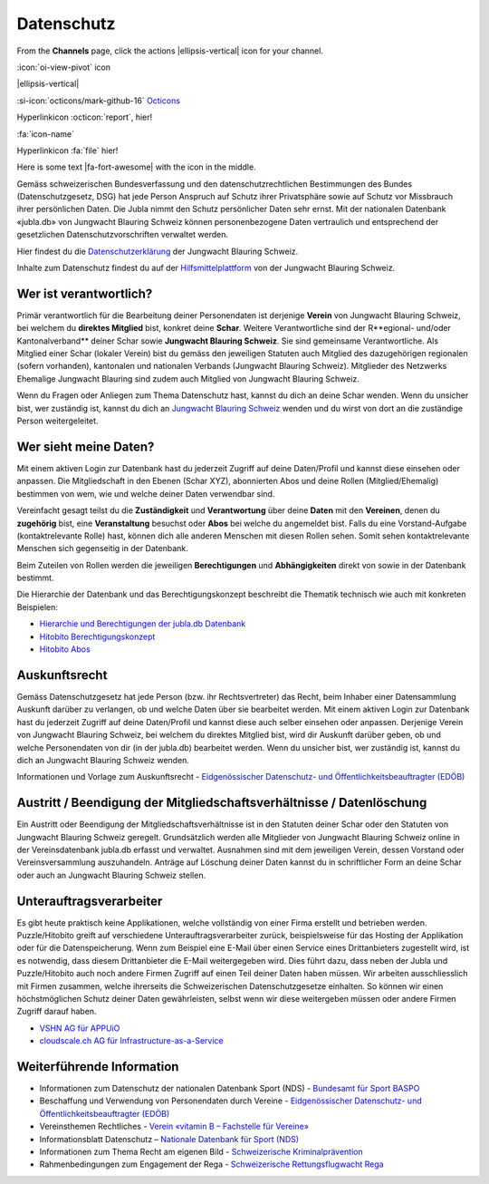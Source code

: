 ===========
Datenschutz
===========

From the **Channels** page, click the actions |ellipsis-vertical| icon for your channel.

.. |ellipsis-vertical| raw:: html

   <i class="fa-solid fa-ellipsis-vertical"></i>

:icon:`oi-view-pivot` icon

|ellipsis-vertical|


:si-icon:`octicons/mark-github-16` `Octicons <https://octicons.github.com/>`_


Hyperlinkicon :octicon:`report`, hier!


:fa:`icon-name`


Hyperlinkicon :fa:`file` hier!



.. rst-class:: fa fa-fontawesome

   the font awsome flag will be attached to this paragraph



.. |fa-fort-awesome| raw:: html

   <i class="fab fa-fort-awesome"></i>

Here is some text |fa-fort-awesome| with the icon in the middle.





Gemäss schweizerischen Bundesverfassung und den datenschutzrechtlichen Bestimmungen des Bundes (Datenschutzgesetz, DSG) hat jede Person Anspruch auf Schutz ihrer Privatsphäre sowie auf Schutz vor Missbrauch ihrer persönlichen Daten. Die Jubla nimmt den Schutz persönlicher Daten sehr ernst. Mit der nationalen Datenbank «jubla.db» von Jungwacht Blauring Schweiz können personenbezogene Daten vertraulich und entsprechend der gesetzlichen Datenschutzvorschriften verwaltet werden.

Hier findest du die `Datenschutzerklärung <https://www.jubla.ch/datenschutz>`_ der Jungwacht Blauring Schweiz.

Inhalte zum Datenschutz findest du auf der `Hilfsmittelplattform <https://jubla.atlassian.net/l/cp/wVA8aizA>`_ von der Jungwacht Blauring Schweiz.


.. figure:: /media/weiteres/datenschutz/merkblatt.datenschutz_jubla.db.png
    :name: Merkblatt zu Datenschutz und Datensicherheit


Wer ist verantwortlich?
=======================
Primär verantwortlich für die Bearbeitung deiner Personendaten ist derjenige **Verein** von Jungwacht Blauring Schweiz, bei welchem du **direktes Mitglied** bist, konkret deine **Schar**. Weitere Verantwortliche sind der R**egional- und/oder Kantonalverband** deiner Schar sowie **Jungwacht Blauring Schweiz**. Sie sind gemeinsame Verantwortliche.
Als Mitglied einer Schar (lokaler Verein) bist du gemäss den jeweiligen Statuten auch Mitglied des dazugehörigen regionalen (sofern vorhanden), kantonalen und nationalen Verbands (Jungwacht Blauring Schweiz). Mitglieder des Netzwerks Ehemalige Jungwacht Blauring sind zudem auch Mitglied von Jungwacht Blauring Schweiz.

Wenn du Fragen oder Anliegen zum Thema Datenschutz hast, kannst du dich an deine Schar wenden. Wenn du unsicher bist, wer zuständig ist, kannst du dich an `Jungwacht Blauring Schweiz <https://www.jubla.ch/footer/datenschutz>`_ wenden und du wirst von dort an die zuständige Person weitergeleitet.

Wer sieht meine Daten?
=======================

Mit einem aktiven Login zur Datenbank hast du jederzeit Zugriff auf deine Daten/Profil und kannst diese einsehen oder anpassen. Die Mitgliedschaft in den Ebenen (Schar XYZ), abonnierten Abos und deine Rollen (Mitglied/Ehemalig) bestimmen von wem, wie und welche deiner Daten verwendbar sind. 

Vereinfacht gesagt teilst du die **Zuständigkeit** und **Verantwortung** über deine **Daten** mit den **Vereinen**, denen du **zugehörig** bist, eine **Veranstaltung** besuchst oder **Abos** bei welche du angemeldet bist. Falls du eine Vorstand-Aufgabe (kontaktrelevante Rolle) hast, können dich alle anderen Menschen mit diesen Rollen sehen. Somit sehen kontaktrelevante Menschen sich gegenseitig in der Datenbank. 

Beim Zuteilen von Rollen werden die jeweiligen **Berechtigungen** und **Abhängigkeiten** direkt von sowie in der Datenbank bestimmt. 


Die Hierarchie der Datenbank und das Berechtigungskonzept beschreibt die Thematik technisch wie auch mit konkreten Beispielen: 

* `Hierarchie und Berechtigungen der jubla.db Datenbank <https://github.com/hitobito/hitobito_jubla#jubla-organization-hierarchy>`_
* `Hitobito Berechtigungskonzept <https://hitobito.readthedocs.io/de/latest/access_concept.html>`_
* `Hitobito Abos <https://hitobito.readthedocs.io/de/latest/mailing_lists.html>`_


Auskunftsrecht
==============
Gemäss Datenschutzgesetz hat jede Person (bzw. ihr Rechtsvertreter) das Recht, beim Inhaber einer Datensammlung Auskunft darüber zu verlangen, ob und welche Daten über sie bearbeitet werden. Mit einem aktiven Login zur Datenbank hast du jederzeit Zugriff auf deine Daten/Profil und kannst diese auch selber einsehen oder anpassen. Derjenige Verein von Jungwacht Blauring Schweiz, bei welchem du direktes Mitglied bist, wird dir Auskunft darüber geben, ob und welche Personendaten von dir (in der jubla.db) bearbeitet werden. Wenn du unsicher bist, wer zuständig ist, kannst du dich an Jungwacht Blauring Schweiz wenden.


Informationen und Vorlage zum Auskunftsrecht - `Eidgenössischer Datenschutz- und Öffentlichkeitsbeauftragter (EDÖB) <https://www.edoeb.admin.ch/edoeb/de/home/datenschutz/grundlagen/auskunftsrecht.html>`_


Austritt / Beendigung der Mitgliedschaftsverhältnisse / Datenlöschung
=====================================================================

Ein Austritt oder Beendigung der Mitgliedschaftsverhältnisse ist in den Statuten deiner Schar oder den Statuten von Jungwacht Blauring Schweiz geregelt. Grundsätzlich werden alle Mitglieder von Jungwacht Blauring Schweiz online in der Vereinsdatenbank jubla.db erfasst und verwaltet. Ausnahmen sind mit dem jeweiligen Verein, dessen Vorstand oder Vereinsversammlung auszuhandeln. Anträge auf Löschung deiner Daten kannst du in schriftlicher Form an deine Schar oder auch an Jungwacht Blauring Schweiz stellen.


Unterauftragsverarbeiter
========================

Es gibt heute praktisch keine Applikationen, welche vollständig von einer Firma erstellt und betrieben werden. Puzzle/Hitobito greift auf verschiedene Unterauftragsverarbeiter zurück, beispielsweise für das Hosting der Applikation oder für die Datenspeicherung. Wenn zum Beispiel eine E-Mail über einen Service eines Drittanbieters zugestellt wird, ist es notwendig, dass diesem Drittanbieter die E-Mail weitergegeben wird. Dies führt dazu, dass neben der Jubla und Puzzle/Hitobito auch noch andere Firmen Zugriff auf einen Teil deiner Daten haben müssen. Wir arbeiten ausschliesslich mit Firmen zusammen, welche ihrerseits die Schweizerischen Datenschutzgesetze einhalten. So können wir einen höchstmöglichen Schutz deiner Daten gewährleisten, selbst wenn wir diese weitergeben müssen oder andere Firmen Zugriff darauf haben. 

*  `VSHN AG für APPUiO <https://products.vshn.ch/legal/datenschutzrichtlinie_de.html>`_
*  `cloudscale.ch AG für Infrastructure-as-a-Service <https://products.vshn.ch/legal/datenschutzrichtlinie_de.html>`_


Weiterführende Information 
==========================

* Informationen zum Datenschutz der nationalen Datenbank Sport (NDS) - `Bundesamt für Sport BASPO <https://www.jugendundsport.ch/de/ueber-j-s/die-haeufigsten-fragen-zu-j-s.html#ui-collapse-616>`_

* Beschaffung und Verwendung von Personendaten durch Vereine - `Eidgenössischer Datenschutz- und Öffentlichkeitsbeauftragter (EDÖB) <https://www.edoeb.admin.ch/edoeb/de/home/datenschutz/freizeit_sport/datenbearbeitung_vereine.html>`_

* Vereinsthemen Rechtliches - `Verein «vitamin B – Fachstelle für Vereine» <https://vitaminb.ch/vereinsthemen/rechtliches/datenschutz>`_

* Informationsblatt Datenschutz – `Nationale Datenbank für Sport (NDS) <https://www.jugendundsport.ch/de/infos-fuer/j-s-coaches/nds---hinweise-und-hilfen.html#datenschutz>`_

* Informationen zum Thema Recht am eigenen Bild - `Schweizerische Kriminalprävention <https://www.skppsc.ch/de/download/das-eigene-bild-alles-was-recht-ist/>`_

* Rahmenbedingungen zum Engagement der Rega - `Schweizerische Rettungsflugwacht Rega <https://www.rega.ch/ueber-uns/unsere-organisation#card-9440>`_

